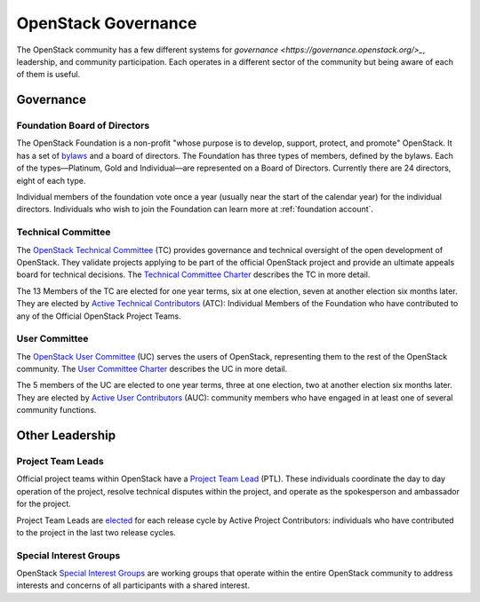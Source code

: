####################
OpenStack Governance
####################

The OpenStack community has a few different systems for `governance
<https://governance.openstack.org/>_`, leadership, and community participation.
Each operates in a different sector of the community but being aware of each of
them is useful.

Governance
==========

Foundation Board of Directors
-----------------------------

The OpenStack Foundation is a non-profit "whose purpose is to develop, support,
protect, and promote" OpenStack. It has a set of `bylaws
<https://www.openstack.org/legal/bylaws-of-the-openstack-foundation/>`_ and a
board of directors. The Foundation has three types of members, defined by the
bylaws. Each of the types—Platinum, Gold and Individual—are represented on a
Board of Directors. Currently there are 24 directors, eight of each type.

Individual members of the foundation vote once a year (usually near the start
of the calendar year) for the individual directors. Individuals who wish to
join the Foundation can learn more at :ref:`foundation account`.

Technical Committee
-------------------

The `OpenStack Technical Committee <https://governance.openstack.org/tc/>`_
(TC) provides governance and technical oversight of the open development of
OpenStack. They validate projects applying to be part of the official
OpenStack project and provide an ultimate appeals board for technical
decisions. The `Technical Committee Charter
<https://governance.openstack.org/tc/reference/charter.html>`_ describes the TC
in more detail.

The 13 Members of the TC are elected for one year terms, six at one election,
seven at another election six months later. They are elected by `Active
Technical Contributors
<https://governance.openstack.org/tc/reference/charter.html#voters-for-tc-seats-atc>`_
(ATC): Individual Members of the Foundation who have contributed to any of the
Official OpenStack Project Teams.

User Committee
--------------

The `OpenStack User Committee <https://governance.openstack.org/uc/>`_ (UC)
serves the users of OpenStack, representing them to the rest of the OpenStack
community. The `User Committee Charter
<https://governance.openstack.org/uc/reference/charter.html>`_ describes the UC
in more detail.

The 5 members of the UC are elected to one year terms, three at one election,
two at another election six months later. They are elected by `Active User
Contributors
<https://governance.openstack.org/uc/reference/charter.html#active-user-contributors-auc>`_
(AUC): community members who have engaged in at least one of several community
functions.

Other Leadership
================

Project Team Leads
------------------

Official project teams within OpenStack have a `Project Team Lead
<https://governance.openstack.org/tc/reference/charter.html#project-team-leads>`_
(PTL). These individuals coordinate the day to day operation of the project,
resolve technical disputes within the project, and operate as the spokesperson
and ambassador for the project.

Project Team Leads are `elected
<https://governance.openstack.org/tc/reference/charter.html#election-for-ptl-seats>`_
for each release cycle by Active Project Contributors: individuals who have
contributed to the project in the last two release cycles.

Special Interest Groups
-----------------------

OpenStack `Special Interest Groups <https://governance.openstack.org/sigs/>`_
are working groups that operate within the entire OpenStack community to
address interests and concerns of all participants with a shared interest.
